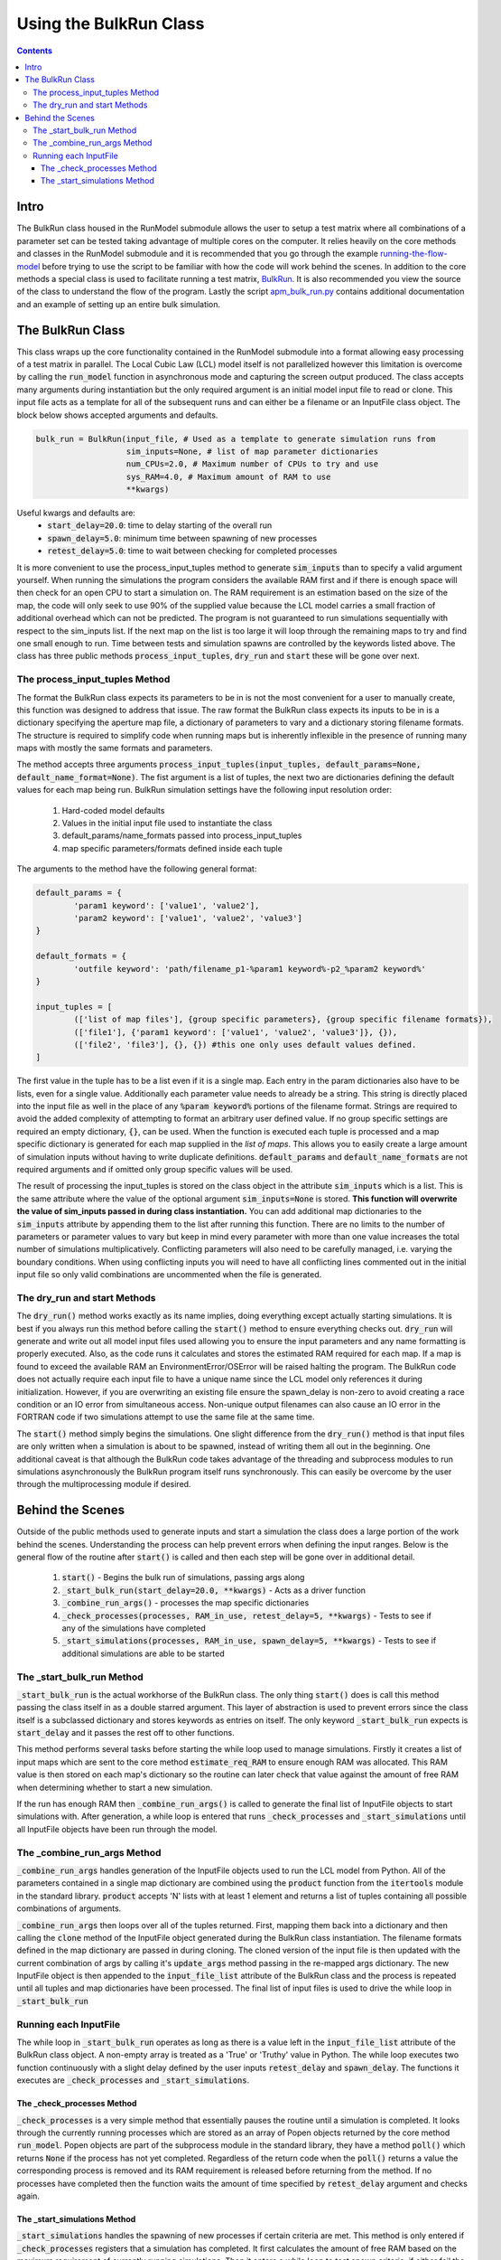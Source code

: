 =======================
Using the BulkRun Class
=======================
.. contents::


Intro
=====

The BulkRun class housed in the RunModel submodule allows the user to setup a test matrix where all combinations of a parameter set can be tested taking advantage of multiple cores on the computer. It relies heavily on the core methods and classes in the RunModel submodule and it is recommended that you go through the example  `running-the-flow-model <running-the-flow-model.rst>`_ before trying to use the script to be familiar with how the code will work behind the scenes. In addition to the core methods a special class is used to facilitate running a test matrix, `BulkRun <../ApertureMapModelTools/RunModel/__BulkRun__.py>`_. It is also recommended you view the source of the class to understand the flow of the program. Lastly the script `apm_bulk_run.py <../scripts/apm_bulk_run.py>`_ contains additional documentation and an example of setting up an entire bulk simulation.

The BulkRun Class
=================

This class wraps up the core functionality contained in the RunModel submodule into a format allowing easy processing of a test matrix in parallel. The Local Cubic Law (LCL) model itself is not parallelized however this limitation is overcome by calling the :code:`run_model` function in asynchronous mode and capturing the screen output produced. The class accepts many arguments during instantiation but the only required argument is an initial model input file to read or clone. This input file acts as a template for all of the subsequent runs and can either be a filename or an InputFile class object. The block below shows accepted arguments and defaults. 

.. code-block:: python

	bulk_run = BulkRun(input_file, # Used as a template to generate simulation runs from
	                   sim_inputs=None, # list of map parameter dictionaries
	                   num_CPUs=2.0, # Maximum number of CPUs to try and use
	                   sys_RAM=4.0, # Maximum amount of RAM to use
	                   **kwargs)

Useful kwargs and defaults are:
 * :code:`start_delay=20.0`: time to delay starting of the overall run
 * :code:`spawn_delay=5.0`: minimum time between spawning of new processes
 * :code:`retest_delay=5.0`: time to wait between checking for completed processes

It is more convenient to use the process_input_tuples method to generate :code:`sim_inputs` than to specify a valid argument yourself. When running the simulations the program considers the available RAM first and if there is enough space will then check for an open CPU to start a simulation on. The RAM requirement is an estimation based on the size of the map, the code will only seek to use 90% of the supplied value because the LCL model carries a small fraction of additional overhead which can not be predicted. The program is not guaranteed to run simulations sequentially with respect to the sim_inputs list. If the next map on the list is too large it will loop through the remaining maps to try and find one small enough to run. Time between tests and simulation spawns are controlled by the keywords listed above. The class has three public methods :code:`process_input_tuples`, :code:`dry_run` and :code:`start` these will be gone over next. 

The process_input_tuples Method
-------------------------------

The format the BulkRun class expects its parameters to be in is not the most convenient for a user to manually create, this function was designed to address that issue. The raw format the BulkRun class expects its inputs to be in is a dictionary specifying the aperture map file, a dictionary of parameters to vary and a dictionary storing filename formats. The structure is required to simplify code when running maps but is inherently inflexible in the presence of running many maps with mostly the same formats and parameters. 

The method accepts three arguments :code:`process_input_tuples(input_tuples, default_params=None, default_name_format=None)`. The fist argument is a list of tuples, the next two are dictionaries defining the default values for each map being run. 
BulkRun simulation settings have the following input resolution order:

 1. Hard-coded model defaults 
 2. Values in the initial input file used to instantiate the class 
 3. default_params/name_formats passed into process_input_tuples 
 4. map specific parameters/formats defined inside each tuple

The arguments to the method have the following general format:

.. code-block:: python

	default_params = {
		'param1 keyword': ['value1', 'value2'],
		'param2 keyword': ['value1', 'value2', 'value3']
	}

	default_formats = {
		'outfile keyword': 'path/filename_p1-%param1 keyword%-p2_%param2 keyword%'
	}

	input_tuples = [
		(['list of map files'], {group specific parameters}, {group specific filename formats}),
		(['file1'], {'param1 keyword': ['value1', 'value2', 'value3']}, {}),
		(['file2', 'file3'], {}, {}) #this one only uses default values defined.
	]

The first value in the tuple has to be a list even if it is a single map. Each entry in the param dictionaries also have to be lists, even for a single value. Additionally each parameter value needs to already be a string. This string is directly placed into the input file as well in the place of any :code:`%param keyword%` portions of the filename format. Strings are required to avoid the added complexity of attempting to format an arbitrary user defined value. If no group specific settings are required an empty dictionary, :code:`{}`, can be used. When the function is executed each tuple is processed and a map specific dictionary is generated for each map supplied in the `list of maps`. This allows you to easily create a large amount of simulation inputs without having to write duplicate definitions. :code:`default_params` and :code:`default_name_formats` are not required arguments and if omitted only group specific values will be used. 

The result of processing the input_tuples is stored on the class object in the attribute :code:`sim_inputs` which is a list. This is the same attribute where the value of the optional argument :code:`sim_inputs=None` is stored. **This function will overwrite the value of sim_inputs passed in during class instantiation.** You can add additional map dictionaries to the :code:`sim_inputs` attribute by appending them to the list after running this function. There are no limits to the number of parameters or parameter values to vary but keep in mind every parameter with more than one value increases the total number of simulations multiplicatively. Conflicting parameters will also need to be carefully managed, i.e. varying the boundary conditions. When using conflicting inputs you will need to have all conflicting lines commented out in the initial input file so only valid combinations are uncommented when the file is generated.

The dry_run and start Methods
-----------------------------

The :code:`dry_run()` method works exactly as its name implies, doing everything except actually starting simulations. It is best if you always run this method before calling the :code:`start()` method to ensure everything checks out. :code:`dry_run` will generate and write out all model input files used allowing you to ensure the input parameters and any name formatting is properly executed. Also, as the code runs it calculates and stores the estimated RAM required for each map. If a map is found to exceed the available RAM an EnvironmentError/OSError will be raised halting the program. The BulkRun code does not actually require each input file to have a unique name since the LCL model only references it during initialization. However, if you are overwriting an existing file ensure the spawn_delay is non-zero to avoid creating a race condition or an IO error from simultaneous access. Non-unique output filenames can also cause an IO error in the FORTRAN code if two simulations attempt to use the same file at the same time.

The :code:`start()` method simply begins the simulations. One slight difference from the :code:`dry_run()` method is that input files are only written when a simulation is about to be spawned, instead of writing them all out in the beginning. One additional caveat is that although the BulkRun code takes advantage of the threading and subprocess modules to run simulations asynchronously the BulkRun program itself runs synchronously. This can easily be overcome by the user through the multiprocessing module if desired.

Behind the Scenes
=================

Outside of the public methods used to generate inputs and start a simulation the class does a large portion of the work behind the scenes. Understanding the process can help prevent errors when defining the input ranges. Below is the general flow of the routine after :code:`start()` is called and then each step will be gone over in additional detail. 

 1. :code:`start()` - Begins the bulk run of simulations, passing args along
 2. :code:`_start_bulk_run(start_delay=20.0, **kwargs)` - Acts as a driver function 
 3. :code:`_combine_run_args()` - processes the map specific dictionaries
 4. :code:`_check_processes(processes, RAM_in_use, retest_delay=5, **kwargs)` - Tests to see if any of the simulations have completed
 5. :code:`_start_simulations(processes, RAM_in_use, spawn_delay=5, **kwargs)` - Tests to see if additional simulations are able to be started

The _start_bulk_run Method
--------------------------

:code:`_start_bulk_run` is the actual workhorse of the BulkRun class. The only thing :code:`start()` does is call this method passing the class itself in as a double starred argument. This layer of abstraction is used to prevent errors since the class itself is a subclassed dictionary and stores keywords as entries on itself. The only keyword :code:`_start_bulk_run` expects is :code:`start_delay` and it passes the rest off to other functions.

This method performs several tasks before starting the while loop used to manage simulations. Firstly it creates a list of input maps which are sent to the core method :code:`estimate_req_RAM` to ensure enough RAM was allocated. This RAM value is then stored on each map's dictionary so the routine can later check that value against the amount of free RAM when determining whether to start a new simulation.

If the run has enough RAM then :code:`_combine_run_args()` is called to generate the final list of InputFile objects to start simulations with. After generation, a while loop is entered that runs :code:`_check_processes` and :code:`_start_simulations` until all InputFile objects have been run through the model. 

The _combine_run_args Method
----------------------------

:code:`_combine_run_args` handles generation of the InputFile objects used to run the LCL model from Python. All of the parameters contained in a single map dictionary are combined using the :code:`product` function from the :code:`itertools` module in the standard library. :code:`product` accepts 'N' lists with at least 1 element and returns a list of tuples containing all possible combinations of arguments. 

:code:`_combine_run_args` then loops over all of the tuples returned. First, mapping them back into a dictionary and then calling the :code:`clone` method of the InputFile object generated during the BulkRun class instantiation. The filename formats defined in the map dictionary are passed in during cloning. The cloned version of the input file is then updated with the current combination of args by calling it's :code:`update_args` method passing in the re-mapped args dictionary. The new InputFile object is then appended to the :code:`input_file_list` attribute of the BulkRun class and the process is repeated until all tuples and map dictionaries have been processed. The final list of input files is used to drive the while loop in :code:`_start_bulk_run` 

Running each InputFile
----------------------

The while loop in :code:`_start_bulk_run` operates as long as there is a value left in the :code:`input_file_list` attribute of the BulkRun class object. A non-empty array is treated as a 'True' or 'Truthy' value in Python. The while loop executes two function continuously with a slight delay defined by the user inputs :code:`retest_delay` and :code:`spawn_delay`. The functions it executes are :code:`_check_processes` and :code:`_start_simulations`. 

The _check_processes Method
~~~~~~~~~~~~~~~~~~~~~~~~~~~

:code:`_check_processes` is a very simple method that essentially pauses the routine until a simulation is completed. It looks through the currently running processes which are stored as an array of Popen objects returned by the core method :code:`run_model`. Popen objects are part of the subprocess module in the standard library, they have a method :code:`poll()` which returns :code:`None` if the process has not yet completed. Regardless of the return code when the :code:`poll()` returns a value the corresponding process is removed and its RAM requirement is released before returning from the method. If no processes have completed then the function waits the amount of time specified by :code:`retest_delay` argument and checks again.

The _start_simulations Method
~~~~~~~~~~~~~~~~~~~~~~~~~~~~~

:code:`_start_simulations` handles the spawning of new processes if certain criteria are met. This method is only entered if :code:`_check_processes` registers that a simulation has completed. It first calculates the amount of free RAM based on the maximum requirement of currently running simulations. Then it enters a while loop to test spawn criteria, if either fail the method returns and while loop tests its own exit criteria and calls :code:`_check_processes` otherwise. Return conditions are if the number of current processes is greater than or equal to the number of CPUs or if all maps require more RAM than available.

If both criteria are satisfied then a new process is spawned and its RAM requirement and the process are stored. The method then waits for the duration specified by the :code:`spawn_delay` argument and checks to see if it can spawn any additional processes by retesting the same exit criteria defined above. This method and the one above work in conjunction to process all of the InputFiles generated by :code:`_combine_run_args`.
	

